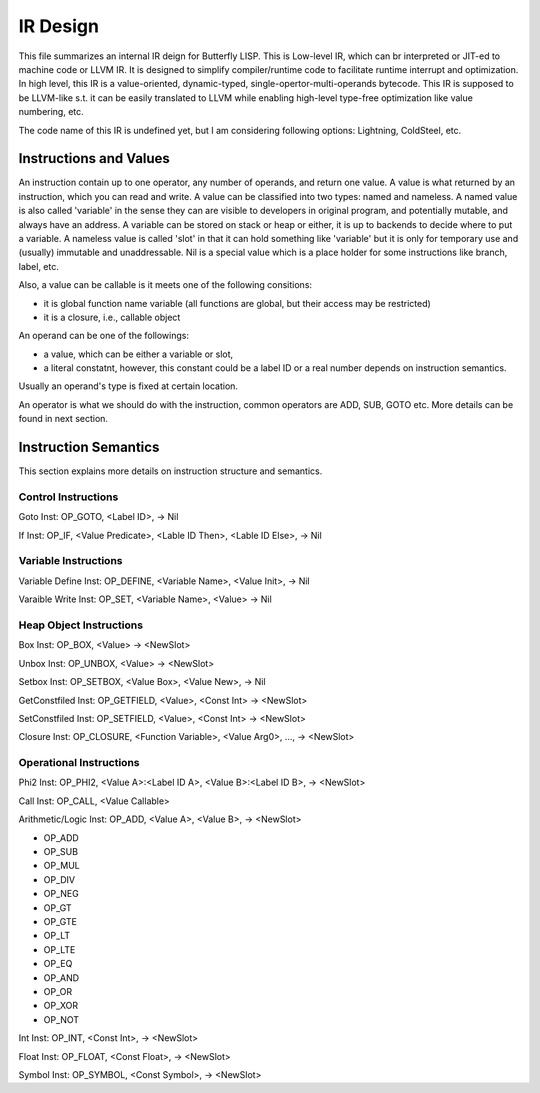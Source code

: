 =========
IR Design
=========

This file summarizes an internal IR deign for Butterfly LISP. 
This is Low-level IR, which can br interpreted or JIT-ed to machine code or LLVM IR.
It is designed to simplify compiler/runtime code to facilitate runtime interrupt and optimization. 
In high level, this IR is a value-oriented, dynamic-typed, single-opertor-multi-operands bytecode. 
This IR is supposed to be LLVM-like s.t. it can be easily translated to LLVM while enabling high-level type-free optimization like value numbering, etc.

The code name of this IR is undefined yet, but I am considering following options: Lightning, ColdSteel, etc.

Instructions and Values
-----------------------

An instruction contain up to one operator, any number of operands, and return one value.
A value is what returned by an instruction, which you can read and write. A value can be classified into two types: named and nameless. 
A named value is also called 'variable' in the sense they can are visible to developers in original program, and potentially mutable, and always have an address.
A variable can be stored on stack or heap or either, it is up to backends to decide where to put a variable.
A nameless value is called 'slot' in that it can hold something like 'variable' but it is only for temporary use and (usually) immutable and unaddressable.
Nil is a special value which is a place holder for some instructions like branch, label, etc.

Also, a value can be callable is it meets one of the following consitions:

* it is global function name variable (all functions are global, but their access may be restricted)
* it is a closure, i.e., callable object

An operand can be one of the followings:

* a value, which can be either a variable or slot,
* a literal constatnt, however, this constant could be a label ID or a real number depends on instruction semantics.

Usually an operand's type is fixed at certain location.

An operator is what we should do with the instruction, common operators are ADD, SUB, GOTO etc.
More details can be found in next section.

Instruction Semantics
---------------------
This section explains more details on instruction structure and semantics.

Control Instructions
~~~~~~~~~~~~~~~~~~~~
Goto Inst: OP_GOTO, <Label ID>, -> Nil

If Inst: OP_IF, <Value Predicate>, <Lable ID Then>, <Lable ID Else>, -> Nil

Variable Instructions
~~~~~~~~~~~~~~~~~~~
Variable Define Inst: OP_DEFINE, <Variable Name>, <Value Init>, -> Nil

Varaible Write Inst: OP_SET, <Variable Name>, <Value> -> Nil

Heap Object Instructions
~~~~~~~~~~~~~~~~~~~~~~~~
Box Inst: OP_BOX, <Value> -> <NewSlot>

Unbox Inst: OP_UNBOX, <Value> -> <NewSlot>

Setbox Inst: OP_SETBOX, <Value Box>, <Value New>, -> Nil

GetConstfiled Inst: OP_GETFIELD, <Value>, <Const Int> -> <NewSlot>

SetConstfiled Inst: OP_SETFIELD, <Value>, <Const Int> -> <NewSlot>

Closure Inst: OP_CLOSURE, <Function Variable>, <Value Arg0>, ..., -> <NewSlot>

Operational Instructions
~~~~~~~~~~~~~~~~~~~~~~~
Phi2 Inst: OP_PHI2, <Value A>:<Label ID A>, <Value B>:<Label ID B>, -> <NewSlot>

Call Inst: OP_CALL, <Value Callable>

Arithmetic/Logic Inst: OP_ADD, <Value A>, <Value B>, -> <NewSlot>

* OP_ADD

* OP_SUB

* OP_MUL

* OP_DIV

* OP_NEG

* OP_GT

* OP_GTE

* OP_LT

* OP_LTE

* OP_EQ

* OP_AND

* OP_OR

* OP_XOR

* OP_NOT

Int Inst: OP_INT, <Const Int>, -> <NewSlot>

Float Inst: OP_FLOAT, <Const Float>, -> <NewSlot>

Symbol Inst: OP_SYMBOL, <Const Symbol>, -> <NewSlot>
